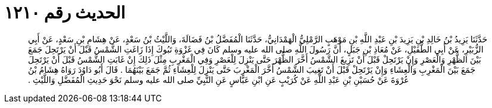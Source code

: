 
= الحديث رقم ١٢١٠

[quote.hadith]
حَدَّثَنَا يَزِيدُ بْنُ خَالِدِ بْنِ يَزِيدَ بْنِ عَبْدِ اللَّهِ بْنِ مَوْهَبٍ الرَّمْلِيُّ الْهَمْدَانِيُّ، حَدَّثَنَا الْمُفَضَّلُ بْنُ فَضَالَةَ، وَاللَّيْثُ بْنُ سَعْدٍ، عَنْ هِشَامِ بْنِ سَعْدٍ، عَنْ أَبِي الزُّبَيْرِ، عَنْ أَبِي الطُّفَيْلِ، عَنْ مُعَاذِ بْنِ جَبَلٍ، أَنَّ رَسُولَ اللَّهِ صلى الله عليه وسلم كَانَ فِي غَزْوَةِ تَبُوكَ إِذَا زَاغَتِ الشَّمْسُ قَبْلَ أَنْ يَرْتَحِلَ جَمَعَ بَيْنَ الظُّهْرِ وَالْعَصْرِ وَإِنْ يَرْتَحِلْ قَبْلَ أَنْ تَزِيغَ الشَّمْسُ أَخَّرَ الظُّهْرَ حَتَّى يَنْزِلَ لِلْعَصْرِ وَفِي الْمَغْرِبِ مِثْلَ ذَلِكَ إِنْ غَابَتِ الشَّمْسُ قَبْلَ أَنْ يَرْتَحِلَ جَمَعَ بَيْنَ الْمَغْرِبِ وَالْعِشَاءِ وَإِنْ يَرْتَحِلْ قَبْلَ أَنْ تَغِيبَ الشَّمْسُ أَخَّرَ الْمَغْرِبَ حَتَّى يَنْزِلَ لِلْعِشَاءِ ثُمَّ جَمَعَ بَيْنَهُمَا ‏.‏ قَالَ أَبُو دَاوُدَ رَوَاهُ هِشَامُ بْنُ عُرْوَةَ عَنْ حُسَيْنِ بْنِ عَبْدِ اللَّهِ عَنْ كُرَيْبٍ عَنِ ابْنِ عَبَّاسٍ عَنِ النَّبِيِّ صلى الله عليه وسلم نَحْوَ حَدِيثِ الْمُفَضَّلِ وَاللَّيْثِ ‏.‏